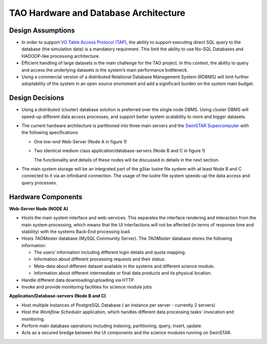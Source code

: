 TAO Hardware and Database Architecture
======================================
.. figure:: ../_static/mainsystem.png
   :alt: Main system hardware design


Design Assumptions
------------------

- In order to support `VO Table Access Protocol (TAP) <http://www.ivoa.net/documents/TAP/>`_, the ability to support executing direct SQL query to the database (the simulation data) is a mandatory requirment. This limit the ability to use No-SQL Databases and HADOOP-like processing architecture.
- Efficient handling of large datasets is the main challenge for the TAO project. In this context, the ability to query and access the underlying datasets is the system’s main performance bottleneck.
- Using a commercial version of a distributed Relational Database Management System (RDBMS) will limit further adoptability of the system in an open source enviroment and add a significant burden on the system main budget.


Design Decisions
----------------

- Using a distributed (cluster) database solution is preferred over the single node DBMS. Using cluster DBMS will speed-up different data access processes, and support better system scalability to more and bigger datasets.
- The current hardware architecture is partitioned into three main servers and the `SwinSTAR Supercomputer <http://astronomy.swin.edu.au/supercomputing/green2/>`_ with the following specifications:
  
  * One low-end Web-Server (Node A in figure 1)
  * Two identical medium class application/database-servers (Node B and C in figure 1)
  
    The functionality and details of these nodes will be discussed in details in the next section.
- The main system storage will be an integrated part of the gStar lustre file system with at least Node B and C connected to it via an infiniband connection. The usage of the lustre file system speeds-up the data access and query processes.

Hardware Components 
-------------------

**Web-Server Node (NODE A)**

- Hosts the main system interface and web-services. This separates the interface rendering and interaction from the main system processing, which means that the UI interfactions will not be affected (in terms of response time and stability) with the systems Back-End processing load.
- Hosts *TAOMaster* database (MySQL Community Server). The *TAOMaster* database stores the following information:

  * The users’ information including different login details and quota mapping.
  * Information about different processing requests and their status.
  * Meta-data about different dataset available in the systems and different science module.
  * Information about different intermediate or final data products and its physical location.
- Handle different data downloading/uploading via HTTP.
- Invoke and provide monitoring facilities for science module jobs 

**Application/Database-servers (Node B and C)**

- Host multiple instances of PostgreSQL Database ( an instance per server  - currently 2 servers)
- Host the *Workflow Scheduler* application, which handles different data processing tasks' invocation and monitoring.
- Perform main database operations including indexing, partitioning, query, insert, update.
- Acts as a secured bredge between the UI components and the science modules running on SwinSTAR.





